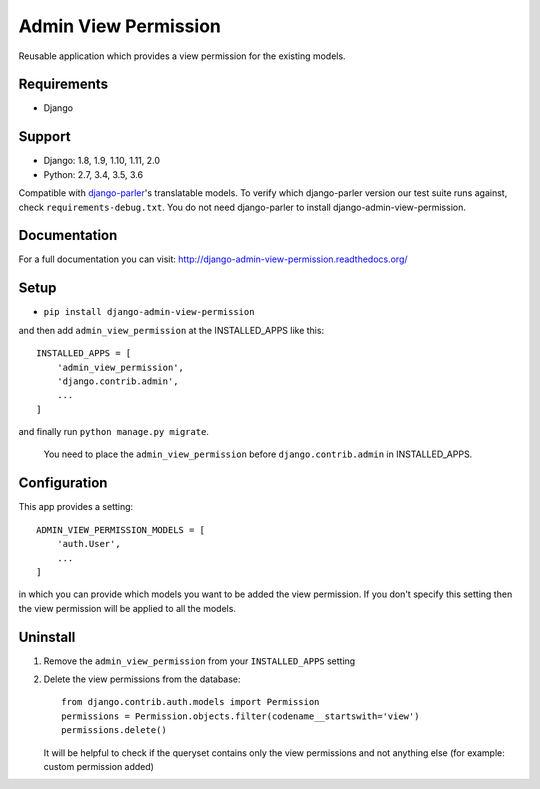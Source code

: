 =====================
Admin View Permission
=====================

.. image:: https://travis-ci.org/ctxis/django-admin-view-permission.svg?branch=master
    :target: https://travis-ci.org/ctxis/django-admin-view-permission
    :alt: Build Status
.. image:: https://coveralls.io/repos/github/ctxis/django-admin-view-permission/badge.svg?branch=master
   :target: https://coveralls.io/github/ctxis/django-admin-view-permission?branch=master
   :alt: Coverage Status
.. image:: https://codeclimate.com/github/ctxis/django-admin-view-permission/badges/gpa.svg
   :target: https://codeclimate.com/github/ctxis/django-admin-view-permission
   :alt: Code Climate

Reusable application which provides a view permission for the existing models.

Requirements
------------

* Django

Support
-------

* Django: 1.8, 1.9, 1.10, 1.11, 2.0
* Python: 2.7, 3.4, 3.5, 3.6

Compatible with `django-parler <https://django-parler.readthedocs.io/>`_'s translatable models. To verify which django-parler version our test suite runs against, check ``requirements-debug.txt``. You do not need django-parler to install django-admin-view-permission.

Documentation
-------------
For a full documentation you can visit: http://django-admin-view-permission.readthedocs.org/

Setup
-----

* ``pip install django-admin-view-permission``

and then add ``admin_view_permission`` at the INSTALLED_APPS like this::

    INSTALLED_APPS = [
        'admin_view_permission',
        'django.contrib.admin',
        ...
    ]

and finally run ``python manage.py migrate``.

    | You need to place the ``admin_view_permission`` before ``django.contrib.admin`` in INSTALLED_APPS.

Configuration
-------------

This app provides a setting::

    ADMIN_VIEW_PERMISSION_MODELS = [
        'auth.User',
        ...
    ]

in which you can provide which models you want to be added the view permission.
If you don't specify this setting then the view permission will be applied to
all the models.

Uninstall
---------

1. Remove the ``admin_view_permission`` from your ``INSTALLED_APPS`` setting
2. Delete the view permissions from the database::

        from django.contrib.auth.models import Permission
        permissions = Permission.objects.filter(codename__startswith='view')
        permissions.delete()

   It will be helpful to check if the queryset contains only the view
   permissions and not anything else (for example: custom permission added)

